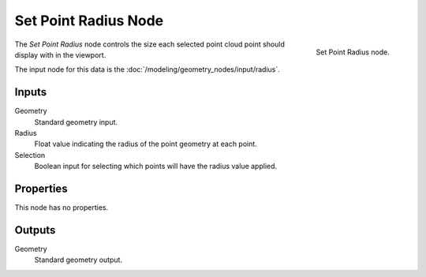 .. index:: Geometry Nodes; Set Point Radius
.. _bpy.types.GeometryNodeSetPointRadius:

*********************
Set Point Radius Node
*********************

.. figure:: /images/node-types_GeometryNodeSetPointRadius.webp
   :align: right
   :alt: Set Point Radius node.

   Set Point Radius node.

The *Set Point Radius* node controls the size each selected point cloud point should display with in the viewport.

The input node for this data is the :doc:`/modeling/geometry_nodes/input/radius`.


Inputs
======

Geometry
   Standard geometry input.

Radius
   Float value indicating the radius of the point geometry at each point.

Selection
   Boolean input for selecting which points will have the radius value applied.


Properties
==========

This node has no properties.


Outputs
=======

Geometry
   Standard geometry output.
